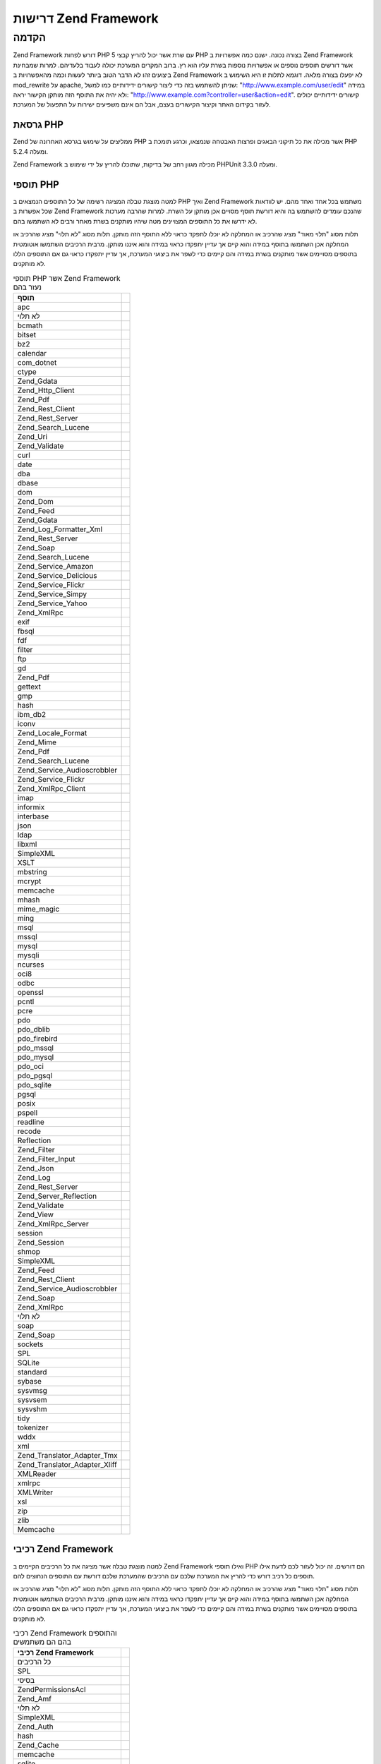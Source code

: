 .. _requirements:

*********************
דרישות Zend Framework
*********************

.. _requirements.introduction:

הקדמה
-----

Zend Framework דורש לפחות PHP 5 עם שרת אשר יכול להריץ קבצי PHP בצורה נכונה.
ישנם כמה אפשרויות ב Zend Framework אשר דורשים תוספים נוספים או
אפשרויות נוספות בשרת עליו הוא רץ. ברוב המקרים המערכת יכולה
לעבוד בלעדיהם. למרות שמבחינת ביצועים זהו לא הדבר הטוב ביותר
לעשות וכמה מהאפשרויות ב Zend Framework לא יפעלו בצורה מלאה. דוגמא
לתלות זו היא השימוש ב mod_rewrite על apache, שניתן להשתמש בזה כדי ליצור
קישורים ידידותיים כמו למשל: "http://www.example.com/user/edit" במידה ולא יהיה
את התוסף הזה מותקן הקישור יראה: "http://www.example.com?controller=user&action=edit".
קישורים ידידותיים יכולים לעזור בקידום האתר וקיצור הקישורים
בעצם, אבל הם אינם משפיעים ישירות על התפעול של המערכת.

.. _requirements.version:

גרסאת PHP
^^^^^^^^^

Zend ממליצים על שימוש בגרסא האחרונה של PHP אשר מכילה את כל תיקוני
הבאגים ופרצות האבטחה שנמצאו, וכרגע תומכת ב PHP 5.2.4 ומעלה.

Zend Framework מכילה מגוון רחב של בדיקות, שתוכלו להריץ על ידי שימוש ב
PHPUnit 3.3.0 ומעלה.

.. _requirements.extensions:

תוספי PHP
^^^^^^^^^

למטה מוצגת טבלה המציגה רשימה של כל התוספים הנמצאים ב PHP ואיך Zend
Framework משתמש בכל אחד ואחד מהם. יש לוודאות שכל אפשרות ב Zend Framework
שהנכם עומדים להשתמש בה והיא דורשת תוסף מסויים אכן מותקן על
השרת. למרות שהרבה מערכות לא ידרשו את כל התוספים המצויינים מטה
שיהיו מותקנים בשרת מאחר ורבים לא השתמשו בהם.

תלות מסוג "תלוי מאוד" מציג שהרכיב או המחלקה לא יוכלו לתפקד כראוי
ללא התוסף הזה מותקן. תלות מסוג "לא תלוי" מציג שהרכיב או המחלקה
אכן השתמשו בתוסף במידה והוא קיים אך עדיין יתפקדו כראוי במידה
והוא איננו מותקן. מרבית הרכיבים השתמשו אוטומטית בתוספים
מסויימים אשר מותקנים בשרת במידה והם קיימים כדי לשפר את ביצועי
המערכת, אך עדיין יתפקדו כראוי גם אם התוספים הללו לא מותקנים.

.. _requirements.extensions.table-1:

.. table:: תוספי PHP אשר Zend Framework נעזר בהם

   +-----------------------------+-----------------------------------------------------------+
   |תוסף                         |                                                           |
   +=============================+===========================================================+
   |apc                          |                                                           |
   +-----------------------------+-----------------------------------------------------------+
   |לא תלוי                      |                                                           |
   +-----------------------------+-----------------------------------------------------------+
   |bcmath                       |                                                           |
   +-----------------------------+-----------------------------------------------------------+
   |bitset                       |                                                           |
   +-----------------------------+-----------------------------------------------------------+
   |bz2                          |                                                           |
   +-----------------------------+-----------------------------------------------------------+
   |calendar                     |                                                           |
   +-----------------------------+-----------------------------------------------------------+
   |com_dotnet                   |                                                           |
   +-----------------------------+-----------------------------------------------------------+
   |ctype                        |                                                           |
   +-----------------------------+-----------------------------------------------------------+
   |Zend_Gdata                   |                                                           |
   +-----------------------------+-----------------------------------------------------------+
   |Zend_Http_Client             |                                                           |
   +-----------------------------+-----------------------------------------------------------+
   |Zend_Pdf                     |                                                           |
   +-----------------------------+-----------------------------------------------------------+
   |Zend_Rest_Client             |                                                           |
   +-----------------------------+-----------------------------------------------------------+
   |Zend_Rest_Server             |                                                           |
   +-----------------------------+-----------------------------------------------------------+
   |Zend_Search_Lucene           |                                                           |
   +-----------------------------+-----------------------------------------------------------+
   |Zend_Uri                     |                                                           |
   +-----------------------------+-----------------------------------------------------------+
   |Zend_Validate                |                                                           |
   +-----------------------------+-----------------------------------------------------------+
   |curl                         |                                                           |
   +-----------------------------+-----------------------------------------------------------+
   |date                         |                                                           |
   +-----------------------------+-----------------------------------------------------------+
   |dba                          |                                                           |
   +-----------------------------+-----------------------------------------------------------+
   |dbase                        |                                                           |
   +-----------------------------+-----------------------------------------------------------+
   |dom                          |                                                           |
   +-----------------------------+-----------------------------------------------------------+
   |Zend_Dom                     |                                                           |
   +-----------------------------+-----------------------------------------------------------+
   |Zend_Feed                    |                                                           |
   +-----------------------------+-----------------------------------------------------------+
   |Zend_Gdata                   |                                                           |
   +-----------------------------+-----------------------------------------------------------+
   |Zend_Log_Formatter_Xml       |                                                           |
   +-----------------------------+-----------------------------------------------------------+
   |Zend_Rest_Server             |                                                           |
   +-----------------------------+-----------------------------------------------------------+
   |Zend_Soap                    |                                                           |
   +-----------------------------+-----------------------------------------------------------+
   |Zend_Search_Lucene           |                                                           |
   +-----------------------------+-----------------------------------------------------------+
   |Zend_Service_Amazon          |                                                           |
   +-----------------------------+-----------------------------------------------------------+
   |Zend_Service_Delicious       |                                                           |
   +-----------------------------+-----------------------------------------------------------+
   |Zend_Service_Flickr          |                                                           |
   +-----------------------------+-----------------------------------------------------------+
   |Zend_Service_Simpy           |                                                           |
   +-----------------------------+-----------------------------------------------------------+
   |Zend_Service_Yahoo           |                                                           |
   +-----------------------------+-----------------------------------------------------------+
   |Zend_XmlRpc                  |                                                           |
   +-----------------------------+-----------------------------------------------------------+
   |exif                         |                                                           |
   +-----------------------------+-----------------------------------------------------------+
   |fbsql                        |                                                           |
   +-----------------------------+-----------------------------------------------------------+
   |fdf                          |                                                           |
   +-----------------------------+-----------------------------------------------------------+
   |filter                       |                                                           |
   +-----------------------------+-----------------------------------------------------------+
   |ftp                          |                                                           |
   +-----------------------------+-----------------------------------------------------------+
   |gd                           |                                                           |
   +-----------------------------+-----------------------------------------------------------+
   |Zend_Pdf                     |                                                           |
   +-----------------------------+-----------------------------------------------------------+
   |gettext                      |                                                           |
   +-----------------------------+-----------------------------------------------------------+
   |gmp                          |                                                           |
   +-----------------------------+-----------------------------------------------------------+
   |hash                         |                                                           |
   +-----------------------------+-----------------------------------------------------------+
   |ibm_db2                      |                                                           |
   +-----------------------------+-----------------------------------------------------------+
   |iconv                        |                                                           |
   +-----------------------------+-----------------------------------------------------------+
   |Zend_Locale_Format           |                                                           |
   +-----------------------------+-----------------------------------------------------------+
   |Zend_Mime                    |                                                           |
   +-----------------------------+-----------------------------------------------------------+
   |Zend_Pdf                     |                                                           |
   +-----------------------------+-----------------------------------------------------------+
   |Zend_Search_Lucene           |                                                           |
   +-----------------------------+-----------------------------------------------------------+
   |Zend_Service_Audioscrobbler  |                                                           |
   +-----------------------------+-----------------------------------------------------------+
   |Zend_Service_Flickr          |                                                           |
   +-----------------------------+-----------------------------------------------------------+
   |Zend_XmlRpc_Client           |                                                           |
   +-----------------------------+-----------------------------------------------------------+
   |imap                         |                                                           |
   +-----------------------------+-----------------------------------------------------------+
   |informix                     |                                                           |
   +-----------------------------+-----------------------------------------------------------+
   |interbase                    |                                                           |
   +-----------------------------+-----------------------------------------------------------+
   |json                         |                                                           |
   +-----------------------------+-----------------------------------------------------------+
   |ldap                         |                                                           |
   +-----------------------------+-----------------------------------------------------------+
   |libxml                       |                                                           |
   +-----------------------------+-----------------------------------------------------------+
   |SimpleXML                    |                                                           |
   +-----------------------------+-----------------------------------------------------------+
   |XSLT                         |                                                           |
   +-----------------------------+-----------------------------------------------------------+
   |mbstring                     |                                                           |
   +-----------------------------+-----------------------------------------------------------+
   |mcrypt                       |                                                           |
   +-----------------------------+-----------------------------------------------------------+
   |memcache                     |                                                           |
   +-----------------------------+-----------------------------------------------------------+
   |mhash                        |                                                           |
   +-----------------------------+-----------------------------------------------------------+
   |mime_magic                   |                                                           |
   +-----------------------------+-----------------------------------------------------------+
   |ming                         |                                                           |
   +-----------------------------+-----------------------------------------------------------+
   |msql                         |                                                           |
   +-----------------------------+-----------------------------------------------------------+
   |mssql                        |                                                           |
   +-----------------------------+-----------------------------------------------------------+
   |mysql                        |                                                           |
   +-----------------------------+-----------------------------------------------------------+
   |mysqli                       |                                                           |
   +-----------------------------+-----------------------------------------------------------+
   |ncurses                      |                                                           |
   +-----------------------------+-----------------------------------------------------------+
   |oci8                         |                                                           |
   +-----------------------------+-----------------------------------------------------------+
   |odbc                         |                                                           |
   +-----------------------------+-----------------------------------------------------------+
   |openssl                      |                                                           |
   +-----------------------------+-----------------------------------------------------------+
   |pcntl                        |                                                           |
   +-----------------------------+-----------------------------------------------------------+
   |pcre                         |                                                           |
   +-----------------------------+-----------------------------------------------------------+
   |pdo                          |                                                           |
   +-----------------------------+-----------------------------------------------------------+
   |pdo_dblib                    |                                                           |
   +-----------------------------+-----------------------------------------------------------+
   |pdo_firebird                 |                                                           |
   +-----------------------------+-----------------------------------------------------------+
   |pdo_mssql                    |                                                           |
   +-----------------------------+-----------------------------------------------------------+
   |pdo_mysql                    |                                                           |
   +-----------------------------+-----------------------------------------------------------+
   |pdo_oci                      |                                                           |
   +-----------------------------+-----------------------------------------------------------+
   |pdo_pgsql                    |                                                           |
   +-----------------------------+-----------------------------------------------------------+
   |pdo_sqlite                   |                                                           |
   +-----------------------------+-----------------------------------------------------------+
   |pgsql                        |                                                           |
   +-----------------------------+-----------------------------------------------------------+
   |posix                        |                                                           |
   +-----------------------------+-----------------------------------------------------------+
   |pspell                       |                                                           |
   +-----------------------------+-----------------------------------------------------------+
   |readline                     |                                                           |
   +-----------------------------+-----------------------------------------------------------+
   |recode                       |                                                           |
   +-----------------------------+-----------------------------------------------------------+
   |Reflection                   |                                                           |
   +-----------------------------+-----------------------------------------------------------+
   |Zend_Filter                  |                                                           |
   +-----------------------------+-----------------------------------------------------------+
   |Zend_Filter_Input            |                                                           |
   +-----------------------------+-----------------------------------------------------------+
   |Zend_Json                    |                                                           |
   +-----------------------------+-----------------------------------------------------------+
   |Zend_Log                     |                                                           |
   +-----------------------------+-----------------------------------------------------------+
   |Zend_Rest_Server             |                                                           |
   +-----------------------------+-----------------------------------------------------------+
   |Zend_Server_Reflection       |                                                           |
   +-----------------------------+-----------------------------------------------------------+
   |Zend_Validate                |                                                           |
   +-----------------------------+-----------------------------------------------------------+
   |Zend_View                    |                                                           |
   +-----------------------------+-----------------------------------------------------------+
   |Zend_XmlRpc_Server           |                                                           |
   +-----------------------------+-----------------------------------------------------------+
   |session                      |                                                           |
   +-----------------------------+-----------------------------------------------------------+
   |Zend_Session                 |                                                           |
   +-----------------------------+-----------------------------------------------------------+
   |shmop                        |                                                           |
   +-----------------------------+-----------------------------------------------------------+
   |SimpleXML                    |                                                           |
   +-----------------------------+-----------------------------------------------------------+
   |Zend_Feed                    |                                                           |
   +-----------------------------+-----------------------------------------------------------+
   |Zend_Rest_Client             |                                                           |
   +-----------------------------+-----------------------------------------------------------+
   |Zend_Service_Audioscrobbler  |                                                           |
   +-----------------------------+-----------------------------------------------------------+
   |Zend_Soap                    |                                                           |
   +-----------------------------+-----------------------------------------------------------+
   |Zend_XmlRpc                  |                                                           |
   +-----------------------------+-----------------------------------------------------------+
   |לא תלוי                      |                                                           |
   +-----------------------------+-----------------------------------------------------------+
   |soap                         |                                                           |
   +-----------------------------+-----------------------------------------------------------+
   |Zend_Soap                    |                                                           |
   +-----------------------------+-----------------------------------------------------------+
   |sockets                      |                                                           |
   +-----------------------------+-----------------------------------------------------------+
   |SPL                          |                                                           |
   +-----------------------------+-----------------------------------------------------------+
   |SQLite                       |                                                           |
   +-----------------------------+-----------------------------------------------------------+
   |standard                     |                                                           |
   +-----------------------------+-----------------------------------------------------------+
   |sybase                       |                                                           |
   +-----------------------------+-----------------------------------------------------------+
   |sysvmsg                      |                                                           |
   +-----------------------------+-----------------------------------------------------------+
   |sysvsem                      |                                                           |
   +-----------------------------+-----------------------------------------------------------+
   |sysvshm                      |                                                           |
   +-----------------------------+-----------------------------------------------------------+
   |tidy                         |                                                           |
   +-----------------------------+-----------------------------------------------------------+
   |tokenizer                    |                                                           |
   +-----------------------------+-----------------------------------------------------------+
   |wddx                         |                                                           |
   +-----------------------------+-----------------------------------------------------------+
   |xml                          |                                                           |
   +-----------------------------+-----------------------------------------------------------+
   |Zend_Translator_Adapter_Tmx  |                                                           |
   +-----------------------------+-----------------------------------------------------------+
   |Zend_Translator_Adapter_Xliff|                                                           |
   +-----------------------------+-----------------------------------------------------------+
   |XMLReader                    |                                                           |
   +-----------------------------+-----------------------------------------------------------+
   |xmlrpc                       |                                                           |
   +-----------------------------+-----------------------------------------------------------+
   |XMLWriter                    |                                                           |
   +-----------------------------+-----------------------------------------------------------+
   |xsl                          |                                                           |
   +-----------------------------+-----------------------------------------------------------+
   |zip                          |                                                           |
   +-----------------------------+-----------------------------------------------------------+
   |zlib                         |                                                           |
   +-----------------------------+-----------------------------------------------------------+
   |Memcache                     |                                                           |
   +-----------------------------+-----------------------------------------------------------+

.. _requirements.zendcomponents:

רכיבי Zend Framework
^^^^^^^^^^^^^^^^^^^^

למטה מוצגת טבלה אשר מציגה את כל הרכיבים הקיימים ב Zend Framework ואילו
תוספי PHP הם דורשים. זה יכול לעזור לכם לדעת אילו תוספים כל רכיב
דורש כדי להריץ את המערכת שלכם עם הרכיבים שהמערכת שלכם דורשת עם
התוספים הנחוצים להם.

תלות מסוג "תלוי מאוד" מציג שהרכיב או המחלקה לא יוכלו לתפקד כראוי
ללא התוסף הזה מותקן. תלות מסוג "לא תלוי" מציג שהרכיב או המחלקה
אכן השתמשו בתוסף במידה והוא קיים אך עדיין יתפקדו כראוי במידה
והוא איננו מותקן. מרבית הרכיבים השתמשו אוטומטית בתוספים
מסויימים אשר מותקנים בשרת במידה והם קיימים כדי לשפר את ביצועי
המערכת, אך עדיין יתפקדו כראוי גם אם התוספים הללו לא מותקנים.

.. _requirements.zendcomponents.table-1:

.. table:: רכיבי Zend Framework והתוספים בהם הם משתמשים

   +---------------------------+---------------------+
   |רכיבי Zend Framework       |                     |
   +===========================+=====================+
   |כל הרכיבים                 |                     |
   +---------------------------+---------------------+
   |SPL                        |                     |
   +---------------------------+---------------------+
   |בסיסי                      |                     |
   +---------------------------+---------------------+
   |Zend\Permissions\Acl       |                     |
   +---------------------------+---------------------+
   |Zend_Amf                   |                     |
   +---------------------------+---------------------+
   |לא תלוי                    |                     |
   +---------------------------+---------------------+
   |SimpleXML                  |                     |
   +---------------------------+---------------------+
   |Zend_Auth                  |                     |
   +---------------------------+---------------------+
   |hash                       |                     |
   +---------------------------+---------------------+
   |Zend_Cache                 |                     |
   +---------------------------+---------------------+
   |memcache                   |                     |
   +---------------------------+---------------------+
   |sqlite                     |                     |
   +---------------------------+---------------------+
   |zlib                       |                     |
   +---------------------------+---------------------+
   |Zend_Captcha               |                     |
   +---------------------------+---------------------+
   |Zend_Config                |                     |
   +---------------------------+---------------------+
   |SimpleXML                  |                     |
   +---------------------------+---------------------+
   |Zend_Console_Getopt        |                     |
   +---------------------------+---------------------+
   |Zend_Controller            |                     |
   +---------------------------+---------------------+
   |session                    |                     |
   +---------------------------+---------------------+
   |Zend_Currency              |                     |
   +---------------------------+---------------------+
   |Zend_Date                  |                     |
   +---------------------------+---------------------+
   |Zend_Db                    |                     |
   +---------------------------+---------------------+
   |mysqli                     |                     |
   +---------------------------+---------------------+
   |oci8                       |                     |
   +---------------------------+---------------------+
   |pdo                        |                     |
   +---------------------------+---------------------+
   |pdo_mssql                  |                     |
   +---------------------------+---------------------+
   |pdo_mysql                  |                     |
   +---------------------------+---------------------+
   |pdo_oci                    |                     |
   +---------------------------+---------------------+
   |pdo_pgsql                  |                     |
   +---------------------------+---------------------+
   |pdo_sqlite                 |                     |
   +---------------------------+---------------------+
   |Zend_Debug                 |                     |
   +---------------------------+---------------------+
   |Zend_Dojo                  |                     |
   +---------------------------+---------------------+
   |Zend_Dom                   |                     |
   +---------------------------+---------------------+
   |Zend_Exception             |                     |
   +---------------------------+---------------------+
   |Zend_Feed                  |                     |
   +---------------------------+---------------------+
   |libxml                     |                     |
   +---------------------------+---------------------+
   |mbstring                   |                     |
   +---------------------------+---------------------+
   |SimpleXML                  |                     |
   +---------------------------+---------------------+
   |Zend_File_Transfer         |                     |
   +---------------------------+---------------------+
   |upload_extension           |                     |
   +---------------------------+---------------------+
   |Zend_Filter                |                     |
   +---------------------------+---------------------+
   |Zend_Form                  |                     |
   +---------------------------+---------------------+
   |Zend_Gdata                 |                     |
   +---------------------------+---------------------+
   |dom                        |                     |
   +---------------------------+---------------------+
   |libxml                     |                     |
   +---------------------------+---------------------+
   |Zend_Http                  |                     |
   +---------------------------+---------------------+
   |curl                       |                     |
   +---------------------------+---------------------+
   |mime_magic                 |                     |
   +---------------------------+---------------------+
   |Zend_InfoCard              |                     |
   +---------------------------+---------------------+
   |Zend_Json                  |                     |
   +---------------------------+---------------------+
   |תלוי מאוד                  |                     |
   +---------------------------+---------------------+
   |Zend_Layout                |                     |
   +---------------------------+---------------------+
   |Zend_Ldap                  |                     |
   +---------------------------+---------------------+
   |Zend_Loader                |                     |
   +---------------------------+---------------------+
   |Zend_Locale                |                     |
   +---------------------------+---------------------+
   |תלוי מאוד                  |                     |
   +---------------------------+---------------------+
   |Zend_Log                   |                     |
   +---------------------------+---------------------+
   |libxml                     |                     |
   +---------------------------+---------------------+
   |Reflection                 |                     |
   +---------------------------+---------------------+
   |Zend_Mail                  |                     |
   +---------------------------+---------------------+
   |Zend_Measure               |                     |
   +---------------------------+---------------------+
   |Zend_Memory                |                     |
   +---------------------------+---------------------+
   |Zend_Mime                  |                     |
   +---------------------------+---------------------+
   |Zend_OpenId                |                     |
   +---------------------------+---------------------+
   |Zend_Paginator             |                     |
   +---------------------------+---------------------+
   |Zend_Pdf                   |                     |
   +---------------------------+---------------------+
   |gd                         |                     |
   +---------------------------+---------------------+
   |iconv                      |                     |
   +---------------------------+---------------------+
   |zlib                       |                     |
   +---------------------------+---------------------+
   |Zend_ProgressBar           |                     |
   +---------------------------+---------------------+
   |Zend_Registry              |                     |
   +---------------------------+---------------------+
   |Zend_Request               |                     |
   +---------------------------+---------------------+
   |Zend_Rest                  |                     |
   +---------------------------+---------------------+
   |dom                        |                     |
   +---------------------------+---------------------+
   |libxml                     |                     |
   +---------------------------+---------------------+
   |Reflection                 |                     |
   +---------------------------+---------------------+
   |SimpleXML                  |                     |
   +---------------------------+---------------------+
   |Zend_Search_Lucene         |                     |
   +---------------------------+---------------------+
   |תלוי מאוד                  |                     |
   +---------------------------+---------------------+
   |dom                        |                     |
   +---------------------------+---------------------+
   |iconv                      |                     |
   +---------------------------+---------------------+
   |libxml                     |                     |
   +---------------------------+---------------------+
   |Zend_Server_Reflection     |                     |
   +---------------------------+---------------------+
   |Zend_Service_Akismet       |                     |
   +---------------------------+---------------------+
   |Zend_Service_Amazon        |                     |
   +---------------------------+---------------------+
   |libxml                     |                     |
   +---------------------------+---------------------+
   |Zend_Service_Audioscrobbler|                     |
   +---------------------------+---------------------+
   |libxml                     |                     |
   +---------------------------+---------------------+
   |SimpleXML                  |                     |
   +---------------------------+---------------------+
   |Zend_Service_Delicious     |                     |
   +---------------------------+---------------------+
   |libxml                     |                     |
   +---------------------------+---------------------+
   |Zend_Service_Flickr        |                     |
   +---------------------------+---------------------+
   |iconv                      |                     |
   +---------------------------+---------------------+
   |libxml                     |                     |
   +---------------------------+---------------------+
   |Zend_Service_Nirvanix      |                     |
   +---------------------------+---------------------+
   |Zend_Service_ReCaptcha     |                     |
   +---------------------------+---------------------+
   |Zend_Service_Simpy         |                     |
   +---------------------------+---------------------+
   |libxml                     |                     |
   +---------------------------+---------------------+
   |Zend_Service_SlideShare    |                     |
   +---------------------------+---------------------+
   |Zend_Service_StrikeIron    |                     |
   +---------------------------+---------------------+
   |Zend_Service_Technorati    |                     |
   +---------------------------+---------------------+
   |Zend_Service_Twitter       |                     |
   +---------------------------+---------------------+
   |Zend_Service_Yahoo         |                     |
   +---------------------------+---------------------+
   |libxml                     |                     |
   +---------------------------+---------------------+
   |Zend_Session               |                     |
   +---------------------------+---------------------+
   |Zend_Soap                  |                     |
   +---------------------------+---------------------+
   |SimpleXML                  |                     |
   +---------------------------+---------------------+
   |soap                       |                     |
   +---------------------------+---------------------+
   |Zend_Test                  |                     |
   +---------------------------+---------------------+
   |Zend_Text                  |                     |
   +---------------------------+---------------------+
   |Zend_TimeSync              |                     |
   +---------------------------+---------------------+
   |Zend_Translator            |                     |
   +---------------------------+---------------------+
   |Zend_Uri                   |                     |
   +---------------------------+---------------------+
   |Zend_Validate              |                     |
   +---------------------------+---------------------+
   |Reflection                 |                     |
   +---------------------------+---------------------+
   |Zend_Version               |                     |
   +---------------------------+---------------------+
   |Zend_Validate              |                     |
   +---------------------------+---------------------+
   |Zend_Wildfire              |                     |
   +---------------------------+---------------------+
   |Zend_XmlRpc                |                     |
   +---------------------------+---------------------+
   |iconv                      |                     |
   +---------------------------+---------------------+
   |libxml                     |                     |
   +---------------------------+---------------------+
   |Reflection                 |                     |
   +---------------------------+---------------------+
   |SimpleXML                  |                     |
   +---------------------------+---------------------+

.. _requirements.dependencies:

תלות של רכיבים ב Zend Framework ברכיבים אחרים
^^^^^^^^^^^^^^^^^^^^^^^^^^^^^^^^^^^^^^^^^^^^^

למטה ניתן לראות טבלה המציגה את רכיבי Zend Framework ואת התלות שלהם
ברכיבים אחרים זה יכול לשמש לעזר במידה והנכם דורשים רק חלק
מהרכיבים ולא את כל המערכת של Zend Framework.

תלות מסוג "תלוי מאוד" מציג שהרכיב או המחלקה לא יוכל לתפקד כראוי
אם הרכיב אותו הוא דורש לא קיים, לעומת תלות מסוג "לא תלוי" מציג
שהרכיב או המחלקה ידרשו את הרכיבים הנחוצים או המחלקות הנחוצות
בחלק מהמקרים. לבסוף תלות מסוג "תיקון" מציג שהרכיב או המחלקה
באיזשהו שלב משתמשים בתתי מחלקות או תתי רכיבים, ותלות של "תת"
מציג שהרכיבים הללו ניתנים לשימוש על ידי תתי רכיבים במצבים
מסויימים עם מתאמים מסויימים.

.. note::

   גם אם אפשר להפריד רכיב אחד משאר המערכת, יש לזכור שזה יכול
   להוביל לבעיות מסויימות בהמשך.

.. _requirements.dependencies.table-1:

.. table:: תלות של רכיבים ב Zend Framework ברכיבים אחרים

   +---------------------------+-------------------------------+
   |רכיב                       |                               |
   +===========================+===============================+
   |Zend\Permissions\Acl       |                               |
   +---------------------------+-------------------------------+
   |Zend_Amf                   |                               |
   +---------------------------+-------------------------------+
   |Zend_Server                |                               |
   +---------------------------+-------------------------------+
   |לא תלוי                    |                               |
   +---------------------------+-------------------------------+
   |Zend_Loader                |                               |
   +---------------------------+-------------------------------+
   |תת                         |                               |
   +---------------------------+-------------------------------+
   |Zend_Registry              |                               |
   +---------------------------+-------------------------------+
   |Zend_Auth                  |                               |
   +---------------------------+-------------------------------+
   |לא תלוי                    |                               |
   +---------------------------+-------------------------------+
   |Zend_InfoCard              |                               |
   +---------------------------+-------------------------------+
   |Zend_Ldap                  |                               |
   +---------------------------+-------------------------------+
   |Zend_OpenId                |                               |
   +---------------------------+-------------------------------+
   |Zend_Session               |                               |
   +---------------------------+-------------------------------+
   |תיקון                      |                               |
   +---------------------------+-------------------------------+
   |Zend_Http                  |                               |
   +---------------------------+-------------------------------+
   |Zend_Loader                |                               |
   +---------------------------+-------------------------------+
   |Zend_Locale                |                               |
   +---------------------------+-------------------------------+
   |Zend_Uri                   |                               |
   +---------------------------+-------------------------------+
   |Zend_View                  |                               |
   +---------------------------+-------------------------------+
   |תת                         |                               |
   +---------------------------+-------------------------------+
   |Zend_Config                |                               |
   +---------------------------+-------------------------------+
   |Zend_Date                  |                               |
   +---------------------------+-------------------------------+
   |Zend_Dojo                  |                               |
   +---------------------------+-------------------------------+
   |Zend_Filter                |                               |
   +---------------------------+-------------------------------+
   |Zend_Form                  |                               |
   +---------------------------+-------------------------------+
   |Zend_Json                  |                               |
   +---------------------------+-------------------------------+
   |Zend_Layout                |                               |
   +---------------------------+-------------------------------+
   |Zend_Registry              |                               |
   +---------------------------+-------------------------------+
   |Zend_Server                |                               |
   +---------------------------+-------------------------------+
   |Zend_Service_ReCaptcha     |                               |
   +---------------------------+-------------------------------+
   |Zend_Text                  |                               |
   +---------------------------+-------------------------------+
   |Zend_Validate              |                               |
   +---------------------------+-------------------------------+
   |Zend_Wildfire              |                               |
   +---------------------------+-------------------------------+
   |Zend_Cache                 |                               |
   +---------------------------+-------------------------------+
   |לא תלוי                    |                               |
   +---------------------------+-------------------------------+
   |תת                         |                               |
   +---------------------------+-------------------------------+
   |Zend_Config                |                               |
   +---------------------------+-------------------------------+
   |Zend_Controller            |                               |
   +---------------------------+-------------------------------+
   |Zend_Date                  |                               |
   +---------------------------+-------------------------------+
   |Zend_Db                    |                               |
   +---------------------------+-------------------------------+
   |Zend_Dojo                  |                               |
   +---------------------------+-------------------------------+
   |Zend_Filter                |                               |
   +---------------------------+-------------------------------+
   |Zend_Form                  |                               |
   +---------------------------+-------------------------------+
   |Zend_Http                  |                               |
   +---------------------------+-------------------------------+
   |Zend_Json                  |                               |
   +---------------------------+-------------------------------+
   |Zend_Layout                |                               |
   +---------------------------+-------------------------------+
   |Zend_Loader                |                               |
   +---------------------------+-------------------------------+
   |Zend_Locale                |                               |
   +---------------------------+-------------------------------+
   |Zend_Registry              |                               |
   +---------------------------+-------------------------------+
   |Zend_Server                |                               |
   +---------------------------+-------------------------------+
   |Zend_Service_ReCaptcha     |                               |
   +---------------------------+-------------------------------+
   |Zend_Session               |                               |
   +---------------------------+-------------------------------+
   |Zend_Text                  |                               |
   +---------------------------+-------------------------------+
   |Zend_Uri                   |                               |
   +---------------------------+-------------------------------+
   |Zend_Validate              |                               |
   +---------------------------+-------------------------------+
   |Zend_View                  |                               |
   +---------------------------+-------------------------------+
   |Zend_Wildfire              |                               |
   +---------------------------+-------------------------------+
   |Zend_Captcha               |                               |
   +---------------------------+-------------------------------+
   |Zend_Service_ReCaptcha     |                               |
   +---------------------------+-------------------------------+
   |Zend_Text                  |                               |
   +---------------------------+-------------------------------+
   |Zend_Validate              |                               |
   +---------------------------+-------------------------------+
   |תיקון                      |                               |
   +---------------------------+-------------------------------+
   |Zend_Json                  |                               |
   +---------------------------+-------------------------------+
   |Zend_Loader                |                               |
   +---------------------------+-------------------------------+
   |Zend_Locale                |                               |
   +---------------------------+-------------------------------+
   |Zend_Server                |                               |
   +---------------------------+-------------------------------+
   |Zend_Uri                   |                               |
   +---------------------------+-------------------------------+
   |תת                         |                               |
   +---------------------------+-------------------------------+
   |Zend_Filter                |                               |
   +---------------------------+-------------------------------+
   |Zend_ReLoader              |                               |
   +---------------------------+-------------------------------+
   |Zend_Config                |                               |
   +---------------------------+-------------------------------+
   |Zend_Console_Getopt        |                               |
   +---------------------------+-------------------------------+
   |לא תלוי                    |                               |
   +---------------------------+-------------------------------+
   |תת                         |                               |
   +---------------------------+-------------------------------+
   |Zend_Server                |                               |
   +---------------------------+-------------------------------+
   |Zend_Controller            |                               |
   +---------------------------+-------------------------------+
   |Zend_Exception             |                               |
   +---------------------------+-------------------------------+
   |Zend_Loader                |                               |
   +---------------------------+-------------------------------+
   |Zend_Registry              |                               |
   +---------------------------+-------------------------------+
   |Zend_Uri                   |                               |
   +---------------------------+-------------------------------+
   |Zend_View                  |                               |
   +---------------------------+-------------------------------+
   |לא תלוי                    |                               |
   +---------------------------+-------------------------------+
   |Zend_Filter                |                               |
   +---------------------------+-------------------------------+
   |Zend_Json                  |                               |
   +---------------------------+-------------------------------+
   |Zend_Layout                |                               |
   +---------------------------+-------------------------------+
   |תיקון                      |                               |
   +---------------------------+-------------------------------+
   |Zend_Validate              |                               |
   +---------------------------+-------------------------------+
   |תת                         |                               |
   +---------------------------+-------------------------------+
   |Zend_Date                  |                               |
   +---------------------------+-------------------------------+
   |Zend_Db                    |                               |
   +---------------------------+-------------------------------+
   |Zend_Form                  |                               |
   +---------------------------+-------------------------------+
   |Zend_Http                  |                               |
   +---------------------------+-------------------------------+
   |Zend_Server                |                               |
   +---------------------------+-------------------------------+
   |Zend_Service_ReCaptcha     |                               |
   +---------------------------+-------------------------------+
   |Zend_Session               |                               |
   +---------------------------+-------------------------------+
   |Zend_Text                  |                               |
   +---------------------------+-------------------------------+
   |Zend_Wildfire              |                               |
   +---------------------------+-------------------------------+
   |Zend_Currency              |                               |
   +---------------------------+-------------------------------+
   |Zend_Locale                |                               |
   +---------------------------+-------------------------------+
   |תת                         |                               |
   +---------------------------+-------------------------------+
   |Zend_Registry              |                               |
   +---------------------------+-------------------------------+
   |Zend_Date                  |                               |
   +---------------------------+-------------------------------+
   |Zend_Locale                |                               |
   +---------------------------+-------------------------------+
   |תת                         |                               |
   +---------------------------+-------------------------------+
   |Zend_Registry              |                               |
   +---------------------------+-------------------------------+
   |Zend_Db                    |                               |
   +---------------------------+-------------------------------+
   |Zend_Loader                |                               |
   +---------------------------+-------------------------------+
   |לא תלוי                    |                               |
   +---------------------------+-------------------------------+
   |Zend_Wildfire              |                               |
   +---------------------------+-------------------------------+
   |תת                         |                               |
   +---------------------------+-------------------------------+
   |Zend_Config                |                               |
   +---------------------------+-------------------------------+
   |Zend_Controller            |                               |
   +---------------------------+-------------------------------+
   |Zend_Date                  |                               |
   +---------------------------+-------------------------------+
   |Zend_Db                    |                               |
   +---------------------------+-------------------------------+
   |Zend_Dojo                  |                               |
   +---------------------------+-------------------------------+
   |Zend_Filter                |                               |
   +---------------------------+-------------------------------+
   |Zend_Form                  |                               |
   +---------------------------+-------------------------------+
   |Zend_Http                  |                               |
   +---------------------------+-------------------------------+
   |Zend_Json                  |                               |
   +---------------------------+-------------------------------+
   |Zend_Layout                |                               |
   +---------------------------+-------------------------------+
   |Zend_Server                |                               |
   +---------------------------+-------------------------------+
   |Zend_Service_ReCaptcha     |                               |
   +---------------------------+-------------------------------+
   |Zend_Session               |                               |
   +---------------------------+-------------------------------+
   |Zend_Text                  |                               |
   +---------------------------+-------------------------------+
   |Zend_Uri                   |                               |
   +---------------------------+-------------------------------+
   |Zend_Validate              |                               |
   +---------------------------+-------------------------------+
   |Zend_View                  |                               |
   +---------------------------+-------------------------------+
   |Zend_Debug                 |                               |
   +---------------------------+-------------------------------+
   |Zend_Dojo                  |                               |
   +---------------------------+-------------------------------+
   |Zend_Form                  |                               |
   +---------------------------+-------------------------------+
   |Zend_Json                  |                               |
   +---------------------------+-------------------------------+
   |Zend_Registry              |                               |
   +---------------------------+-------------------------------+
   |Zend_View                  |                               |
   +---------------------------+-------------------------------+
   |לא תלוי                    |                               |
   +---------------------------+-------------------------------+
   |תיקון                      |                               |
   +---------------------------+-------------------------------+
   |Zend_Loader                |                               |
   +---------------------------+-------------------------------+
   |Zend_Locale                |                               |
   +---------------------------+-------------------------------+
   |Zend_Uri                   |                               |
   +---------------------------+-------------------------------+
   |Zend_Validate              |                               |
   +---------------------------+-------------------------------+
   |תת                         |                               |
   +---------------------------+-------------------------------+
   |Zend_Controller            |                               |
   +---------------------------+-------------------------------+
   |Zend_Date                  |                               |
   +---------------------------+-------------------------------+
   |Zend_Db                    |                               |
   +---------------------------+-------------------------------+
   |Zend_Dojo                  |                               |
   +---------------------------+-------------------------------+
   |Zend_Http                  |                               |
   +---------------------------+-------------------------------+
   |Zend_Layout                |                               |
   +---------------------------+-------------------------------+
   |Zend_Server                |                               |
   +---------------------------+-------------------------------+
   |Zend_Service_ReCaptcha     |                               |
   +---------------------------+-------------------------------+
   |Zend_Session               |                               |
   +---------------------------+-------------------------------+
   |Zend_Text                  |                               |
   +---------------------------+-------------------------------+
   |Zend_Wildfire              |                               |
   +---------------------------+-------------------------------+
   |Zend_Dom                   |                               |
   +---------------------------+-------------------------------+
   |Zend_Exception             |                               |
   +---------------------------+-------------------------------+
   |Zend_Feed                  |                               |
   +---------------------------+-------------------------------+
   |Zend_Loader                |                               |
   +---------------------------+-------------------------------+
   |Zend_Uri                   |                               |
   +---------------------------+-------------------------------+
   |תיקון                      |                               |
   +---------------------------+-------------------------------+
   |Zend_Validate              |                               |
   +---------------------------+-------------------------------+
   |תת                         |                               |
   +---------------------------+-------------------------------+
   |Zend_Filter                |                               |
   +---------------------------+-------------------------------+
   |Zend_Http                  |                               |
   +---------------------------+-------------------------------+
   |Zend_Registry              |                               |
   +---------------------------+-------------------------------+
   |Zend_File_Transfer         |                               |
   +---------------------------+-------------------------------+
   |לא תלוי                    |                               |
   +---------------------------+-------------------------------+
   |Zend_Filter                |                               |
   +---------------------------+-------------------------------+
   |Zend_Loader                |                               |
   +---------------------------+-------------------------------+
   |Zend_Validate              |                               |
   +---------------------------+-------------------------------+
   |לא תלוי                    |                               |
   +---------------------------+-------------------------------+
   |תת                         |                               |
   +---------------------------+-------------------------------+
   |Zend_Registry              |                               |
   +---------------------------+-------------------------------+
   |Zend_Form                  |                               |
   +---------------------------+-------------------------------+
   |Zend_Filter                |                               |
   +---------------------------+-------------------------------+
   |Zend_Validate              |                               |
   +---------------------------+-------------------------------+
   |לא תלוי                    |                               |
   +---------------------------+-------------------------------+
   |Zend_Controller            |                               |
   +---------------------------+-------------------------------+
   |Zend_Json                  |                               |
   +---------------------------+-------------------------------+
   |Zend_Loader                |                               |
   +---------------------------+-------------------------------+
   |Zend_Registry              |                               |
   +---------------------------+-------------------------------+
   |Zend_Session               |                               |
   +---------------------------+-------------------------------+
   |תיקון                      |                               |
   +---------------------------+-------------------------------+
   |Zend_Http                  |                               |
   +---------------------------+-------------------------------+
   |Zend_Locale                |                               |
   +---------------------------+-------------------------------+
   |Zend_Server                |                               |
   +---------------------------+-------------------------------+
   |Zend_Service_ReCaptcha     |                               |
   +---------------------------+-------------------------------+
   |Zend_Text                  |                               |
   +---------------------------+-------------------------------+
   |Zend_Uri                   |                               |
   +---------------------------+-------------------------------+
   |Zend_View                  |                               |
   +---------------------------+-------------------------------+
   |תת                         |                               |
   +---------------------------+-------------------------------+
   |Zend_Db                    |                               |
   +---------------------------+-------------------------------+
   |Zend_Dojo                  |                               |
   +---------------------------+-------------------------------+
   |Zend_Form                  |                               |
   +---------------------------+-------------------------------+
   |Zend_Layout                |                               |
   +---------------------------+-------------------------------+
   |Zend_Wildfire              |                               |
   +---------------------------+-------------------------------+
   |Zend_Gdata                 |                               |
   +---------------------------+-------------------------------+
   |Zend_Http                  |                               |
   +---------------------------+-------------------------------+
   |Zend_Mime                  |                               |
   +---------------------------+-------------------------------+
   |Zend_Version               |                               |
   +---------------------------+-------------------------------+
   |לא תלוי                    |                               |
   +---------------------------+-------------------------------+
   |תיקון                      |                               |
   +---------------------------+-------------------------------+
   |Zend_Uri                   |                               |
   +---------------------------+-------------------------------+
   |Zend_Validate              |                               |
   +---------------------------+-------------------------------+
   |תת                         |                               |
   +---------------------------+-------------------------------+
   |Zend_Filter                |                               |
   +---------------------------+-------------------------------+
   |Zend_Registry              |                               |
   +---------------------------+-------------------------------+
   |Zend_Http                  |                               |
   +---------------------------+-------------------------------+
   |Zend_Loader                |                               |
   +---------------------------+-------------------------------+
   |Zend_Uri                   |                               |
   +---------------------------+-------------------------------+
   |תיקון                      |                               |
   +---------------------------+-------------------------------+
   |Zend_Validate              |                               |
   +---------------------------+-------------------------------+
   |תת                         |                               |
   +---------------------------+-------------------------------+
   |Zend_Filter                |                               |
   +---------------------------+-------------------------------+
   |Zend_Registry              |                               |
   +---------------------------+-------------------------------+
   |Zend_InfoCard              |                               |
   +---------------------------+-------------------------------+
   |Zend_Loader                |                               |
   +---------------------------+-------------------------------+
   |Zend_Json                  |                               |
   +---------------------------+-------------------------------+
   |Zend_Loader                |                               |
   +---------------------------+-------------------------------+
   |Zend_Server                |                               |
   +---------------------------+-------------------------------+
   |Zend_Layout                |                               |
   +---------------------------+-------------------------------+
   |לא תלוי                    |                               |
   +---------------------------+-------------------------------+
   |Zend_Filter                |                               |
   +---------------------------+-------------------------------+
   |Zend_Loader                |                               |
   +---------------------------+-------------------------------+
   |Zend_View                  |                               |
   +---------------------------+-------------------------------+
   |תיקון                      |                               |
   +---------------------------+-------------------------------+
   |Zend_Layout                |                               |
   +---------------------------+-------------------------------+
   |Zend_Registry              |                               |
   +---------------------------+-------------------------------+
   |Zend_Uri                   |                               |
   +---------------------------+-------------------------------+
   |Zend_Validate              |                               |
   +---------------------------+-------------------------------+
   |תת                         |                               |
   +---------------------------+-------------------------------+
   |Zend_Date                  |                               |
   +---------------------------+-------------------------------+
   |Zend_Db                    |                               |
   +---------------------------+-------------------------------+
   |Zend_Dojo                  |                               |
   +---------------------------+-------------------------------+
   |Zend_Form                  |                               |
   +---------------------------+-------------------------------+
   |Zend_Http                  |                               |
   +---------------------------+-------------------------------+
   |Zend_Json                  |                               |
   +---------------------------+-------------------------------+
   |Zend_Locale                |                               |
   +---------------------------+-------------------------------+
   |Zend_Server                |                               |
   +---------------------------+-------------------------------+
   |Zend_Service_ReCaptcha     |                               |
   +---------------------------+-------------------------------+
   |Zend_Session               |                               |
   +---------------------------+-------------------------------+
   |Zend_Text                  |                               |
   +---------------------------+-------------------------------+
   |Zend_Wildfire              |                               |
   +---------------------------+-------------------------------+
   |Zend_Ldap                  |                               |
   +---------------------------+-------------------------------+
   |Zend_Loader                |                               |
   +---------------------------+-------------------------------+
   |Zend_Locale                |                               |
   +---------------------------+-------------------------------+
   |לא תלוי                    |                               |
   +---------------------------+-------------------------------+
   |תת                         |                               |
   +---------------------------+-------------------------------+
   |Zend_Log                   |                               |
   +---------------------------+-------------------------------+
   |לא תלוי                    |                               |
   +---------------------------+-------------------------------+
   |תת                         |                               |
   +---------------------------+-------------------------------+
   |Zend_Config                |                               |
   +---------------------------+-------------------------------+
   |Zend_Controller            |                               |
   +---------------------------+-------------------------------+
   |Zend_Date                  |                               |
   +---------------------------+-------------------------------+
   |Zend_Db                    |                               |
   +---------------------------+-------------------------------+
   |Zend_Dojo                  |                               |
   +---------------------------+-------------------------------+
   |Zend_Filter                |                               |
   +---------------------------+-------------------------------+
   |Zend_Form                  |                               |
   +---------------------------+-------------------------------+
   |Zend_Http                  |                               |
   +---------------------------+-------------------------------+
   |Zend_Json                  |                               |
   +---------------------------+-------------------------------+
   |Zend_Layout                |                               |
   +---------------------------+-------------------------------+
   |Zend_Loader                |                               |
   +---------------------------+-------------------------------+
   |Zend_Registry              |                               |
   +---------------------------+-------------------------------+
   |Zend_Server                |                               |
   +---------------------------+-------------------------------+
   |Zend_Service_ReCaptcha     |                               |
   +---------------------------+-------------------------------+
   |Zend_Session               |                               |
   +---------------------------+-------------------------------+
   |Zend_Text                  |                               |
   +---------------------------+-------------------------------+
   |Zend_Uri                   |                               |
   +---------------------------+-------------------------------+
   |Zend_Validate              |                               |
   +---------------------------+-------------------------------+
   |Zend_View                  |                               |
   +---------------------------+-------------------------------+
   |Zend_Mail                  |                               |
   +---------------------------+-------------------------------+
   |Zend_Loader                |                               |
   +---------------------------+-------------------------------+
   |Zend_Mime                  |                               |
   +---------------------------+-------------------------------+
   |Zend_Validate              |                               |
   +---------------------------+-------------------------------+
   |תיקון                      |                               |
   +---------------------------+-------------------------------+
   |תת                         |                               |
   +---------------------------+-------------------------------+
   |Zend_Filter                |                               |
   +---------------------------+-------------------------------+
   |Zend_Registry              |                               |
   +---------------------------+-------------------------------+
   |Zend_Measure               |                               |
   +---------------------------+-------------------------------+
   |Zend_Locale                |                               |
   +---------------------------+-------------------------------+
   |Zend_Registry              |                               |
   +---------------------------+-------------------------------+
   |תת                         |                               |
   +---------------------------+-------------------------------+
   |Zend_Memory                |                               |
   +---------------------------+-------------------------------+
   |Zend_Exception             |                               |
   +---------------------------+-------------------------------+
   |תת                         |                               |
   +---------------------------+-------------------------------+
   |Zend_Config                |                               |
   +---------------------------+-------------------------------+
   |Zend_Controller            |                               |
   +---------------------------+-------------------------------+
   |Zend_Date                  |                               |
   +---------------------------+-------------------------------+
   |Zend_Db                    |                               |
   +---------------------------+-------------------------------+
   |Zend_Dojo                  |                               |
   +---------------------------+-------------------------------+
   |Zend_Filter                |                               |
   +---------------------------+-------------------------------+
   |Zend_Form                  |                               |
   +---------------------------+-------------------------------+
   |Zend_Http                  |                               |
   +---------------------------+-------------------------------+
   |Zend_Json                  |                               |
   +---------------------------+-------------------------------+
   |Zend_Layout                |                               |
   +---------------------------+-------------------------------+
   |Zend_Loader                |                               |
   +---------------------------+-------------------------------+
   |Zend_Locale                |                               |
   +---------------------------+-------------------------------+
   |Zend_Log                   |                               |
   +---------------------------+-------------------------------+
   |Zend_Registry              |                               |
   +---------------------------+-------------------------------+
   |Zend_Server                |                               |
   +---------------------------+-------------------------------+
   |Zend_Service_ReCaptcha     |                               |
   +---------------------------+-------------------------------+
   |Zend_Session               |                               |
   +---------------------------+-------------------------------+
   |Zend_Text                  |                               |
   +---------------------------+-------------------------------+
   |Zend_Uri                   |                               |
   +---------------------------+-------------------------------+
   |Zend_Validate              |                               |
   +---------------------------+-------------------------------+
   |Zend_View                  |                               |
   +---------------------------+-------------------------------+
   |Zend_Wildfire              |                               |
   +---------------------------+-------------------------------+
   |Zend_Mime                  |                               |
   +---------------------------+-------------------------------+
   |Zend_OpenId                |                               |
   +---------------------------+-------------------------------+
   |Zend_Exception             |                               |
   +---------------------------+-------------------------------+
   |Zend_Http                  |                               |
   +---------------------------+-------------------------------+
   |Zend_Session               |                               |
   +---------------------------+-------------------------------+
   |תיקון                      |                               |
   +---------------------------+-------------------------------+
   |Zend_Dojo                  |                               |
   +---------------------------+-------------------------------+
   |Zend_Loader                |                               |
   +---------------------------+-------------------------------+
   |Zend_Locale                |                               |
   +---------------------------+-------------------------------+
   |Zend_Registry              |                               |
   +---------------------------+-------------------------------+
   |Zend_Uri                   |                               |
   +---------------------------+-------------------------------+
   |Zend_Validate              |                               |
   +---------------------------+-------------------------------+
   |Zend_View                  |                               |
   +---------------------------+-------------------------------+
   |תת                         |                               |
   +---------------------------+-------------------------------+
   |Zend_Date                  |                               |
   +---------------------------+-------------------------------+
   |Zend_Db                    |                               |
   +---------------------------+-------------------------------+
   |Zend_Filter                |                               |
   +---------------------------+-------------------------------+
   |Zend_Form                  |                               |
   +---------------------------+-------------------------------+
   |Zend_Json                  |                               |
   +---------------------------+-------------------------------+
   |Zend_Layout                |                               |
   +---------------------------+-------------------------------+
   |Zend_Server                |                               |
   +---------------------------+-------------------------------+
   |Zend_Service_ReCaptcha     |                               |
   +---------------------------+-------------------------------+
   |Zend_Text                  |                               |
   +---------------------------+-------------------------------+
   |Zend_Wildfire              |                               |
   +---------------------------+-------------------------------+
   |Zend_Paginator             |                               |
   +---------------------------+-------------------------------+
   |Zend_Json                  |                               |
   +---------------------------+-------------------------------+
   |Zend_Loader                |                               |
   +---------------------------+-------------------------------+
   |לא תלוי                    |                               |
   +---------------------------+-------------------------------+
   |Zend_Db                    |                               |
   +---------------------------+-------------------------------+
   |Zend_View                  |                               |
   +---------------------------+-------------------------------+
   |תיקון                      |                               |
   +---------------------------+-------------------------------+
   |תת                         |                               |
   +---------------------------+-------------------------------+
   |Zend_Config                |                               |
   +---------------------------+-------------------------------+
   |Zend_Date                  |                               |
   +---------------------------+-------------------------------+
   |Zend_Dojo                  |                               |
   +---------------------------+-------------------------------+
   |Zend_Filter                |                               |
   +---------------------------+-------------------------------+
   |Zend_Form                  |                               |
   +---------------------------+-------------------------------+
   |Zend_Http                  |                               |
   +---------------------------+-------------------------------+
   |Zend_Layout                |                               |
   +---------------------------+-------------------------------+
   |Zend_Locale                |                               |
   +---------------------------+-------------------------------+
   |Zend_Registry              |                               |
   +---------------------------+-------------------------------+
   |Zend_Service_ReCaptcha     |                               |
   +---------------------------+-------------------------------+
   |Zend_Session               |                               |
   +---------------------------+-------------------------------+
   |Zend_Text                  |                               |
   +---------------------------+-------------------------------+
   |Zend_Uri                   |                               |
   +---------------------------+-------------------------------+
   |Zend_Validate              |                               |
   +---------------------------+-------------------------------+
   |Zend_Wildfire              |                               |
   +---------------------------+-------------------------------+
   |Zend_Pdf                   |                               |
   +---------------------------+-------------------------------+
   |Zend_Log                   |                               |
   +---------------------------+-------------------------------+
   |Zend_Memory                |                               |
   +---------------------------+-------------------------------+
   |תיקון                      |                               |
   +---------------------------+-------------------------------+
   |תת                         |                               |
   +---------------------------+-------------------------------+
   |Zend_Config                |                               |
   +---------------------------+-------------------------------+
   |Zend_Controller            |                               |
   +---------------------------+-------------------------------+
   |Zend_Date                  |                               |
   +---------------------------+-------------------------------+
   |Zend_Db                    |                               |
   +---------------------------+-------------------------------+
   |Zend_Dojo                  |                               |
   +---------------------------+-------------------------------+
   |Zend_Filter                |                               |
   +---------------------------+-------------------------------+
   |Zend_Form                  |                               |
   +---------------------------+-------------------------------+
   |Zend_Http                  |                               |
   +---------------------------+-------------------------------+
   |Zend_Json                  |                               |
   +---------------------------+-------------------------------+
   |Zend_Layout                |                               |
   +---------------------------+-------------------------------+
   |Zend_Loader                |                               |
   +---------------------------+-------------------------------+
   |Zend_Locale                |                               |
   +---------------------------+-------------------------------+
   |Zend_Registry              |                               |
   +---------------------------+-------------------------------+
   |Zend_Server                |                               |
   +---------------------------+-------------------------------+
   |Zend_Service_ReCaptcha     |                               |
   +---------------------------+-------------------------------+
   |Zend_Session               |                               |
   +---------------------------+-------------------------------+
   |Zend_Text                  |                               |
   +---------------------------+-------------------------------+
   |Zend_Uri                   |                               |
   +---------------------------+-------------------------------+
   |Zend_Validate              |                               |
   +---------------------------+-------------------------------+
   |Zend_View                  |                               |
   +---------------------------+-------------------------------+
   |Zend_Wildfire              |                               |
   +---------------------------+-------------------------------+
   |Zend_Progressbar           |                               |
   +---------------------------+-------------------------------+
   |Zend_Exception             |                               |
   +---------------------------+-------------------------------+
   |Zend_Json                  |                               |
   +---------------------------+-------------------------------+
   |לא תלוי                    |                               |
   +---------------------------+-------------------------------+
   |תיקון                      |                               |
   +---------------------------+-------------------------------+
   |Zend_Loader                |                               |
   +---------------------------+-------------------------------+
   |Zend_Server                |                               |
   +---------------------------+-------------------------------+
   |תת                         |                               |
   +---------------------------+-------------------------------+
   |Zend_Date                  |                               |
   +---------------------------+-------------------------------+
   |Zend_Dojo                  |                               |
   +---------------------------+-------------------------------+
   |Zend_Filter                |                               |
   +---------------------------+-------------------------------+
   |Zend_Form                  |                               |
   +---------------------------+-------------------------------+
   |Zend_Http                  |                               |
   +---------------------------+-------------------------------+
   |Zend_Layout                |                               |
   +---------------------------+-------------------------------+
   |Zend_Registry              |                               |
   +---------------------------+-------------------------------+
   |Zend_Service_ReCaptcha     |                               |
   +---------------------------+-------------------------------+
   |Zend_Text                  |                               |
   +---------------------------+-------------------------------+
   |Zend_Uri                   |                               |
   +---------------------------+-------------------------------+
   |Zend_Validate              |                               |
   +---------------------------+-------------------------------+
   |Zend_View                  |                               |
   +---------------------------+-------------------------------+
   |Zend_Wildfire              |                               |
   +---------------------------+-------------------------------+
   |Zend_Registry              |                               |
   +---------------------------+-------------------------------+
   |לא תלוי                    |                               |
   +---------------------------+-------------------------------+
   |Zend_Request               |                               |
   +---------------------------+-------------------------------+
   |Zend_Rest                  |                               |
   +---------------------------+-------------------------------+
   |Zend_Server                |                               |
   +---------------------------+-------------------------------+
   |Zend_Service               |                               |
   +---------------------------+-------------------------------+
   |Zend_Uri                   |                               |
   +---------------------------+-------------------------------+
   |תיקון                      |                               |
   +---------------------------+-------------------------------+
   |Zend_Loader                |                               |
   +---------------------------+-------------------------------+
   |Zend_Locale                |                               |
   +---------------------------+-------------------------------+
   |Zend_Validate              |                               |
   +---------------------------+-------------------------------+
   |תת                         |                               |
   +---------------------------+-------------------------------+
   |Zend_Filter                |                               |
   +---------------------------+-------------------------------+
   |Zend_Registry              |                               |
   +---------------------------+-------------------------------+
   |Zend_Search_Lucene         |                               |
   +---------------------------+-------------------------------+
   |Zend_Server                |                               |
   +---------------------------+-------------------------------+
   |Zend_Service_Akismet       |                               |
   +---------------------------+-------------------------------+
   |Zend_Http                  |                               |
   +---------------------------+-------------------------------+
   |Zend_Uri                   |                               |
   +---------------------------+-------------------------------+
   |Zend_Version               |                               |
   +---------------------------+-------------------------------+
   |תיקון                      |                               |
   +---------------------------+-------------------------------+
   |Zend_Locale                |                               |
   +---------------------------+-------------------------------+
   |Zend_Validate              |                               |
   +---------------------------+-------------------------------+
   |תת                         |                               |
   +---------------------------+-------------------------------+
   |Zend_Filter                |                               |
   +---------------------------+-------------------------------+
   |Zend_Registry              |                               |
   +---------------------------+-------------------------------+
   |Zend_Service_Amazon        |                               |
   +---------------------------+-------------------------------+
   |Zend_Http                  |                               |
   +---------------------------+-------------------------------+
   |Zend_Rest                  |                               |
   +---------------------------+-------------------------------+
   |תיקון                      |                               |
   +---------------------------+-------------------------------+
   |Zend_Locale                |                               |
   +---------------------------+-------------------------------+
   |Zend_Server                |                               |
   +---------------------------+-------------------------------+
   |Zend_Service               |                               |
   +---------------------------+-------------------------------+
   |Zend_Uri                   |                               |
   +---------------------------+-------------------------------+
   |Zend_Validate              |                               |
   +---------------------------+-------------------------------+
   |תת                         |                               |
   +---------------------------+-------------------------------+
   |Zend_Filter                |                               |
   +---------------------------+-------------------------------+
   |Zend_Registry              |                               |
   +---------------------------+-------------------------------+
   |Zend_Service_Audioscrobbler|                               |
   +---------------------------+-------------------------------+
   |Zend_Http                  |                               |
   +---------------------------+-------------------------------+
   |תיקון                      |                               |
   +---------------------------+-------------------------------+
   |Zend_Locale                |                               |
   +---------------------------+-------------------------------+
   |Zend_Uri                   |                               |
   +---------------------------+-------------------------------+
   |Zend_Validate              |                               |
   +---------------------------+-------------------------------+
   |תת                         |                               |
   +---------------------------+-------------------------------+
   |Zend_Filter                |                               |
   +---------------------------+-------------------------------+
   |Zend_Registry              |                               |
   +---------------------------+-------------------------------+
   |Zend_Service_Delicious     |                               |
   +---------------------------+-------------------------------+
   |Zend_Exception             |                               |
   +---------------------------+-------------------------------+
   |Zend_Http                  |                               |
   +---------------------------+-------------------------------+
   |Zend_Json                  |                               |
   +---------------------------+-------------------------------+
   |Zend_Rest                  |                               |
   +---------------------------+-------------------------------+
   |תיקון                      |                               |
   +---------------------------+-------------------------------+
   |Zend_Locale                |                               |
   +---------------------------+-------------------------------+
   |Zend_Server                |                               |
   +---------------------------+-------------------------------+
   |Zend_Service               |                               |
   +---------------------------+-------------------------------+
   |Zend_Uri                   |                               |
   +---------------------------+-------------------------------+
   |Zend_Validate              |                               |
   +---------------------------+-------------------------------+
   |תת                         |                               |
   +---------------------------+-------------------------------+
   |Zend_Registry              |                               |
   +---------------------------+-------------------------------+
   |Zend_Service_Flickr        |                               |
   +---------------------------+-------------------------------+
   |Zend_Http                  |                               |
   +---------------------------+-------------------------------+
   |לא תלוי                    |                               |
   +---------------------------+-------------------------------+
   |Zend_Validate              |                               |
   +---------------------------+-------------------------------+
   |תיקון                      |                               |
   +---------------------------+-------------------------------+
   |Zend_Locale                |                               |
   +---------------------------+-------------------------------+
   |Zend_Server                |                               |
   +---------------------------+-------------------------------+
   |Zend_Service               |                               |
   +---------------------------+-------------------------------+
   |Zend_Uri                   |                               |
   +---------------------------+-------------------------------+
   |תת                         |                               |
   +---------------------------+-------------------------------+
   |Zend_Filter                |                               |
   +---------------------------+-------------------------------+
   |Zend_Registry              |                               |
   +---------------------------+-------------------------------+
   |Zend_Service_Nirvanix      |                               |
   +---------------------------+-------------------------------+
   |Zend_Http                  |                               |
   +---------------------------+-------------------------------+
   |Zend_Loader                |                               |
   +---------------------------+-------------------------------+
   |תיקון                      |                               |
   +---------------------------+-------------------------------+
   |Zend_Uri                   |                               |
   +---------------------------+-------------------------------+
   |Zend_Validate              |                               |
   +---------------------------+-------------------------------+
   |תת                         |                               |
   +---------------------------+-------------------------------+
   |Zend_Filter                |                               |
   +---------------------------+-------------------------------+
   |Zend_Registry              |                               |
   +---------------------------+-------------------------------+
   |Zend_Service_ReCaptcha     |                               |
   +---------------------------+-------------------------------+
   |Zend_Http                  |                               |
   +---------------------------+-------------------------------+
   |Zend_Json                  |                               |
   +---------------------------+-------------------------------+
   |תיקון                      |                               |
   +---------------------------+-------------------------------+
   |Zend_Locale                |                               |
   +---------------------------+-------------------------------+
   |Zend_Server                |                               |
   +---------------------------+-------------------------------+
   |Zend_Uri                   |                               |
   +---------------------------+-------------------------------+
   |Zend_Validate              |                               |
   +---------------------------+-------------------------------+
   |תת                         |                               |
   +---------------------------+-------------------------------+
   |Zend_Filter                |                               |
   +---------------------------+-------------------------------+
   |Zend_Registry              |                               |
   +---------------------------+-------------------------------+
   |Zend_Service_Simpy         |                               |
   +---------------------------+-------------------------------+
   |Zend_Http                  |                               |
   +---------------------------+-------------------------------+
   |Zend_Rest                  |                               |
   +---------------------------+-------------------------------+
   |תיקון                      |                               |
   +---------------------------+-------------------------------+
   |Zend_Locale                |                               |
   +---------------------------+-------------------------------+
   |Zend_Server                |                               |
   +---------------------------+-------------------------------+
   |Zend_Service               |                               |
   +---------------------------+-------------------------------+
   |Zend_Uri                   |                               |
   +---------------------------+-------------------------------+
   |Zend_Validate              |                               |
   +---------------------------+-------------------------------+
   |תת                         |                               |
   +---------------------------+-------------------------------+
   |Zend_Filter                |                               |
   +---------------------------+-------------------------------+
   |Zend_Registry              |                               |
   +---------------------------+-------------------------------+
   |Zend_Service_SlideShare    |                               |
   +---------------------------+-------------------------------+
   |Zend_Exception             |                               |
   +---------------------------+-------------------------------+
   |Zend_Http                  |                               |
   +---------------------------+-------------------------------+
   |תיקון                      |                               |
   +---------------------------+-------------------------------+
   |Zend_Locale                |                               |
   +---------------------------+-------------------------------+
   |Zend_Uri                   |                               |
   +---------------------------+-------------------------------+
   |Zend_Validate              |                               |
   +---------------------------+-------------------------------+
   |תת                         |                               |
   +---------------------------+-------------------------------+
   |Zend_Config                |                               |
   +---------------------------+-------------------------------+
   |Zend_Controller            |                               |
   +---------------------------+-------------------------------+
   |Zend_Date                  |                               |
   +---------------------------+-------------------------------+
   |Zend_Db                    |                               |
   +---------------------------+-------------------------------+
   |Zend_Dojo                  |                               |
   +---------------------------+-------------------------------+
   |Zend_Filter                |                               |
   +---------------------------+-------------------------------+
   |Zend_Form                  |                               |
   +---------------------------+-------------------------------+
   |Zend_Json                  |                               |
   +---------------------------+-------------------------------+
   |Zend_Layout                |                               |
   +---------------------------+-------------------------------+
   |Zend_Log                   |                               |
   +---------------------------+-------------------------------+
   |Zend_Registry              |                               |
   +---------------------------+-------------------------------+
   |Zend_Server                |                               |
   +---------------------------+-------------------------------+
   |Zend_Service_ReCaptcha     |                               |
   +---------------------------+-------------------------------+
   |Zend_Session               |                               |
   +---------------------------+-------------------------------+
   |Zend_Text                  |                               |
   +---------------------------+-------------------------------+
   |Zend_View                  |                               |
   +---------------------------+-------------------------------+
   |Zend_Wildfire              |                               |
   +---------------------------+-------------------------------+
   |Zend_Service_StrikeIron    |                               |
   +---------------------------+-------------------------------+
   |Zend_Http                  |                               |
   +---------------------------+-------------------------------+
   |Zend_Loader                |                               |
   +---------------------------+-------------------------------+
   |תיקון                      |                               |
   +---------------------------+-------------------------------+
   |Zend_Uri                   |                               |
   +---------------------------+-------------------------------+
   |Zend_Validate              |                               |
   +---------------------------+-------------------------------+
   |תיקון                      |                               |
   +---------------------------+-------------------------------+
   |Zend_Filter                |                               |
   +---------------------------+-------------------------------+
   |Zend_Registry              |                               |
   +---------------------------+-------------------------------+
   |Zend_Service_Technorati    |                               |
   +---------------------------+-------------------------------+
   |Zend_Exception             |                               |
   +---------------------------+-------------------------------+
   |Zend_Http                  |                               |
   +---------------------------+-------------------------------+
   |Zend_Uri                   |                               |
   +---------------------------+-------------------------------+
   |Zend_Locale                |                               |
   +---------------------------+-------------------------------+
   |לא תלוי                    |                               |
   +---------------------------+-------------------------------+
   |תיקון                      |                               |
   +---------------------------+-------------------------------+
   |Zend_Server                |                               |
   +---------------------------+-------------------------------+
   |Zend_Service               |                               |
   +---------------------------+-------------------------------+
   |Zend_Validate              |                               |
   +---------------------------+-------------------------------+
   |תת                         |                               |
   +---------------------------+-------------------------------+
   |Zend_Registry              |                               |
   +---------------------------+-------------------------------+
   |Zend_Service_Twitter       |                               |
   +---------------------------+-------------------------------+
   |Zend_Feed                  |                               |
   +---------------------------+-------------------------------+
   |Zend_Http                  |                               |
   +---------------------------+-------------------------------+
   |Zend_Json                  |                               |
   +---------------------------+-------------------------------+
   |Zend_Rest                  |                               |
   +---------------------------+-------------------------------+
   |Zend_Uri                   |                               |
   +---------------------------+-------------------------------+
   |תיקון                      |                               |
   +---------------------------+-------------------------------+
   |Zend_Locale                |                               |
   +---------------------------+-------------------------------+
   |Zend_Server                |                               |
   +---------------------------+-------------------------------+
   |Zend_Service               |                               |
   +---------------------------+-------------------------------+
   |Zend_Validate              |                               |
   +---------------------------+-------------------------------+
   |תיקון                      |                               |
   +---------------------------+-------------------------------+
   |Zend_Filter                |                               |
   +---------------------------+-------------------------------+
   |Zend_Registry              |                               |
   +---------------------------+-------------------------------+
   |Zend_Service_Yahoo         |                               |
   +---------------------------+-------------------------------+
   |Zend_Http                  |                               |
   +---------------------------+-------------------------------+
   |Zend_Rest                  |                               |
   +---------------------------+-------------------------------+
   |לא תלוי                    |                               |
   +---------------------------+-------------------------------+
   |תיקון                      |                               |
   +---------------------------+-------------------------------+
   |Zend_Locale                |                               |
   +---------------------------+-------------------------------+
   |Zend_Server                |                               |
   +---------------------------+-------------------------------+
   |Zend_Service               |                               |
   +---------------------------+-------------------------------+
   |Zend_Uri                   |                               |
   +---------------------------+-------------------------------+
   |תת                         |                               |
   +---------------------------+-------------------------------+
   |Zend_Filter                |                               |
   +---------------------------+-------------------------------+
   |Zend_Registry              |                               |
   +---------------------------+-------------------------------+
   |Zend_Session               |                               |
   +---------------------------+-------------------------------+
   |לא תלוי                    |                               |
   +---------------------------+-------------------------------+
   |Zend_Db                    |                               |
   +---------------------------+-------------------------------+
   |Zend_Loader                |                               |
   +---------------------------+-------------------------------+
   |תת                         |                               |
   +---------------------------+-------------------------------+
   |Zend_Date                  |                               |
   +---------------------------+-------------------------------+
   |Zend_Dojo                  |                               |
   +---------------------------+-------------------------------+
   |Zend_Filter                |                               |
   +---------------------------+-------------------------------+
   |Zend_Form                  |                               |
   +---------------------------+-------------------------------+
   |Zend_Http                  |                               |
   +---------------------------+-------------------------------+
   |Zend_Json                  |                               |
   +---------------------------+-------------------------------+
   |Zend_Layout                |                               |
   +---------------------------+-------------------------------+
   |Zend_Registry              |                               |
   +---------------------------+-------------------------------+
   |Zend_Server                |                               |
   +---------------------------+-------------------------------+
   |Zend_Service_ReCaptcha     |                               |
   +---------------------------+-------------------------------+
   |Zend_Session               |                               |
   +---------------------------+-------------------------------+
   |Zend_Text                  |                               |
   +---------------------------+-------------------------------+
   |Zend_Uri                   |                               |
   +---------------------------+-------------------------------+
   |Zend_Validate              |                               |
   +---------------------------+-------------------------------+
   |Zend_View                  |                               |
   +---------------------------+-------------------------------+
   |Zend_Wildfire              |                               |
   +---------------------------+-------------------------------+
   |Zend_Soap                  |                               |
   +---------------------------+-------------------------------+
   |Zend_Server                |                               |
   +---------------------------+-------------------------------+
   |Zend_Uri                   |                               |
   +---------------------------+-------------------------------+
   |תיקון                      |                               |
   +---------------------------+-------------------------------+
   |Zend_Locale                |                               |
   +---------------------------+-------------------------------+
   |Zend_Validate              |                               |
   +---------------------------+-------------------------------+
   |תת                         |                               |
   +---------------------------+-------------------------------+
   |Zend_Filter                |                               |
   +---------------------------+-------------------------------+
   |Zend_Registry              |                               |
   +---------------------------+-------------------------------+
   |Zend_Test                  |                               |
   +---------------------------+-------------------------------+
   |Zend_Dom                   |                               |
   +---------------------------+-------------------------------+
   |Zend_Exception             |                               |
   +---------------------------+-------------------------------+
   |Zend_Layout                |                               |
   +---------------------------+-------------------------------+
   |Zend_Registry              |                               |
   +---------------------------+-------------------------------+
   |Zend_Session               |                               |
   +---------------------------+-------------------------------+
   |לא תלוי                    |                               |
   +---------------------------+-------------------------------+
   |תיקון                      |                               |
   +---------------------------+-------------------------------+
   |Zend_Locale                |                               |
   +---------------------------+-------------------------------+
   |Zend_Uri                   |                               |
   +---------------------------+-------------------------------+
   |Zend_Validate              |                               |
   +---------------------------+-------------------------------+
   |Zend_View                  |                               |
   +---------------------------+-------------------------------+
   |תת                         |                               |
   +---------------------------+-------------------------------+
   |Zend_Date                  |                               |
   +---------------------------+-------------------------------+
   |Zend_Db                    |                               |
   +---------------------------+-------------------------------+
   |Zend_Dojo                  |                               |
   +---------------------------+-------------------------------+
   |Zend_Filter                |                               |
   +---------------------------+-------------------------------+
   |Zend_Form                  |                               |
   +---------------------------+-------------------------------+
   |Zend_Http                  |                               |
   +---------------------------+-------------------------------+
   |Zend_Json                  |                               |
   +---------------------------+-------------------------------+
   |Zend_Server                |                               |
   +---------------------------+-------------------------------+
   |Zend_Service_ReCaptcha     |                               |
   +---------------------------+-------------------------------+
   |Zend_Text                  |                               |
   +---------------------------+-------------------------------+
   |Zend_Wildfire              |                               |
   +---------------------------+-------------------------------+
   |Zend_Text                  |                               |
   +---------------------------+-------------------------------+
   |לא תלוי                    |                               |
   +---------------------------+-------------------------------+
   |Zend_TimeSync              |                               |
   +---------------------------+-------------------------------+
   |Zend_Exception             |                               |
   +---------------------------+-------------------------------+
   |Zend_Loader                |                               |
   +---------------------------+-------------------------------+
   |תיקון                      |                               |
   +---------------------------+-------------------------------+
   |תת                         |                               |
   +---------------------------+-------------------------------+
   |Zend_Translator            |                               |
   +---------------------------+-------------------------------+
   |Zend_Loader                |                               |
   +---------------------------+-------------------------------+
   |Zend_Locale                |                               |
   +---------------------------+-------------------------------+
   |תת                         |                               |
   +---------------------------+-------------------------------+
   |Zend_Uri                   |                               |
   +---------------------------+-------------------------------+
   |Zend_Loader                |                               |
   +---------------------------+-------------------------------+
   |Zend_Locale                |                               |
   +---------------------------+-------------------------------+
   |Zend_Validate              |                               |
   +---------------------------+-------------------------------+
   |לא תלוי                    |                               |
   +---------------------------+-------------------------------+
   |Zend_Filter                |                               |
   +---------------------------+-------------------------------+
   |Zend_Registry              |                               |
   +---------------------------+-------------------------------+
   |Zend_Validate              |                               |
   +---------------------------+-------------------------------+
   |Zend_Loader                |                               |
   +---------------------------+-------------------------------+
   |Zend_Locale                |                               |
   +---------------------------+-------------------------------+
   |לא תלוי                    |                               |
   +---------------------------+-------------------------------+
   |Zend_Filter                |                               |
   +---------------------------+-------------------------------+
   |Zend_Registry              |                               |
   +---------------------------+-------------------------------+
   |Zend_Version               |                               |
   +---------------------------+-------------------------------+
   |Zend_View                  |                               |
   +---------------------------+-------------------------------+
   |Zend_Exception             |                               |
   +---------------------------+-------------------------------+
   |Zend_Loader                |                               |
   +---------------------------+-------------------------------+
   |Zend_Locale                |                               |
   +---------------------------+-------------------------------+
   |Zend_Registry              |                               |
   +---------------------------+-------------------------------+
   |לא תלוי                    |                               |
   +---------------------------+-------------------------------+
   |Zend_Layout                |                               |
   +---------------------------+-------------------------------+
   |תיקון                      |                               |
   +---------------------------+-------------------------------+
   |Zend_Uri                   |                               |
   +---------------------------+-------------------------------+
   |Zend_Validate              |                               |
   +---------------------------+-------------------------------+
   |תת                         |                               |
   +---------------------------+-------------------------------+
   |Zend_Date                  |                               |
   +---------------------------+-------------------------------+
   |Zend_Db                    |                               |
   +---------------------------+-------------------------------+
   |Zend_Dojo                  |                               |
   +---------------------------+-------------------------------+
   |Zend_Filter                |                               |
   +---------------------------+-------------------------------+
   |Zend_Form                  |                               |
   +---------------------------+-------------------------------+
   |Zend_Http                  |                               |
   +---------------------------+-------------------------------+
   |Zend_Server                |                               |
   +---------------------------+-------------------------------+
   |Zend_Service_ReCaptcha     |                               |
   +---------------------------+-------------------------------+
   |Zend_Session               |                               |
   +---------------------------+-------------------------------+
   |Zend_Text                  |                               |
   +---------------------------+-------------------------------+
   |Zend_Wildfire              |                               |
   +---------------------------+-------------------------------+
   |Zend_Wildfire              |                               |
   +---------------------------+-------------------------------+
   |Zend_Exception             |                               |
   +---------------------------+-------------------------------+
   |Zend_Json                  |                               |
   +---------------------------+-------------------------------+
   |Zend_Loader                |                               |
   +---------------------------+-------------------------------+
   |תיקון                      |                               |
   +---------------------------+-------------------------------+
   |Zend_Layout                |                               |
   +---------------------------+-------------------------------+
   |Zend_Registry              |                               |
   +---------------------------+-------------------------------+
   |Zend_Server                |                               |
   +---------------------------+-------------------------------+
   |Zend_Uri                   |                               |
   +---------------------------+-------------------------------+
   |Zend_Validate              |                               |
   +---------------------------+-------------------------------+
   |Zend_View                  |                               |
   +---------------------------+-------------------------------+
   |תת                         |                               |
   +---------------------------+-------------------------------+
   |Zend_Date                  |                               |
   +---------------------------+-------------------------------+
   |Zend_Db                    |                               |
   +---------------------------+-------------------------------+
   |Zend_Dojo                  |                               |
   +---------------------------+-------------------------------+
   |Zend_Filter                |                               |
   +---------------------------+-------------------------------+
   |Zend_Form                  |                               |
   +---------------------------+-------------------------------+
   |Zend_Http                  |                               |
   +---------------------------+-------------------------------+
   |Zend_Layout                |                               |
   +---------------------------+-------------------------------+
   |Zend_Service_ReCaptcha     |                               |
   +---------------------------+-------------------------------+
   |Zend_Session               |                               |
   +---------------------------+-------------------------------+
   |Zend_Text                  |                               |
   +---------------------------+-------------------------------+
   |Zend_XmlRpc                |                               |
   +---------------------------+-------------------------------+
   |Zend_Http                  |                               |
   +---------------------------+-------------------------------+
   |Zend_Server                |                               |
   +---------------------------+-------------------------------+
   |תיקון                      |                               |
   +---------------------------+-------------------------------+
   |Zend_Uri                   |                               |
   +---------------------------+-------------------------------+
   |Zend_Validate              |                               |
   +---------------------------+-------------------------------+
   |Zend_Locale                |                               |
   +---------------------------+-------------------------------+
   |תת                         |                               |
   +---------------------------+-------------------------------+
   |Zend_Filter                |                               |
   +---------------------------+-------------------------------+
   |Zend_Registry              |                               |
   +---------------------------+-------------------------------+


